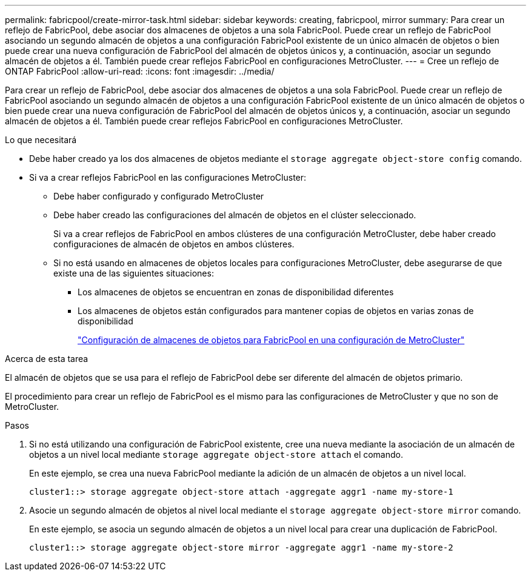 ---
permalink: fabricpool/create-mirror-task.html 
sidebar: sidebar 
keywords: creating, fabricpool, mirror 
summary: Para crear un reflejo de FabricPool, debe asociar dos almacenes de objetos a una sola FabricPool. Puede crear un reflejo de FabricPool asociando un segundo almacén de objetos a una configuración FabricPool existente de un único almacén de objetos o bien puede crear una nueva configuración de FabricPool del almacén de objetos únicos y, a continuación, asociar un segundo almacén de objetos a él. También puede crear reflejos FabricPool en configuraciones MetroCluster. 
---
= Cree un reflejo de ONTAP FabricPool
:allow-uri-read: 
:icons: font
:imagesdir: ../media/


[role="lead"]
Para crear un reflejo de FabricPool, debe asociar dos almacenes de objetos a una sola FabricPool. Puede crear un reflejo de FabricPool asociando un segundo almacén de objetos a una configuración FabricPool existente de un único almacén de objetos o bien puede crear una nueva configuración de FabricPool del almacén de objetos únicos y, a continuación, asociar un segundo almacén de objetos a él. También puede crear reflejos FabricPool en configuraciones MetroCluster.

.Lo que necesitará
* Debe haber creado ya los dos almacenes de objetos mediante el `storage aggregate object-store config` comando.
* Si va a crear reflejos FabricPool en las configuraciones MetroCluster:
+
** Debe haber configurado y configurado MetroCluster
** Debe haber creado las configuraciones del almacén de objetos en el clúster seleccionado.
+
Si va a crear reflejos de FabricPool en ambos clústeres de una configuración MetroCluster, debe haber creado configuraciones de almacén de objetos en ambos clústeres.

** Si no está usando en almacenes de objetos locales para configuraciones MetroCluster, debe asegurarse de que existe una de las siguientes situaciones:
+
*** Los almacenes de objetos se encuentran en zonas de disponibilidad diferentes
*** Los almacenes de objetos están configurados para mantener copias de objetos en varias zonas de disponibilidad
+
link:setup-object-stores-mcc-task.html["Configuración de almacenes de objetos para FabricPool en una configuración de MetroCluster"]







.Acerca de esta tarea
El almacén de objetos que se usa para el reflejo de FabricPool debe ser diferente del almacén de objetos primario.

El procedimiento para crear un reflejo de FabricPool es el mismo para las configuraciones de MetroCluster y que no son de MetroCluster.

.Pasos
. Si no está utilizando una configuración de FabricPool existente, cree una nueva mediante la asociación de un almacén de objetos a un nivel local mediante `storage aggregate object-store attach` el comando.
+
En este ejemplo, se crea una nueva FabricPool mediante la adición de un almacén de objetos a un nivel local.

+
[listing]
----
cluster1::> storage aggregate object-store attach -aggregate aggr1 -name my-store-1
----
. Asocie un segundo almacén de objetos al nivel local mediante el `storage aggregate object-store mirror` comando.
+
En este ejemplo, se asocia un segundo almacén de objetos a un nivel local para crear una duplicación de FabricPool.

+
[listing]
----
cluster1::> storage aggregate object-store mirror -aggregate aggr1 -name my-store-2
----

